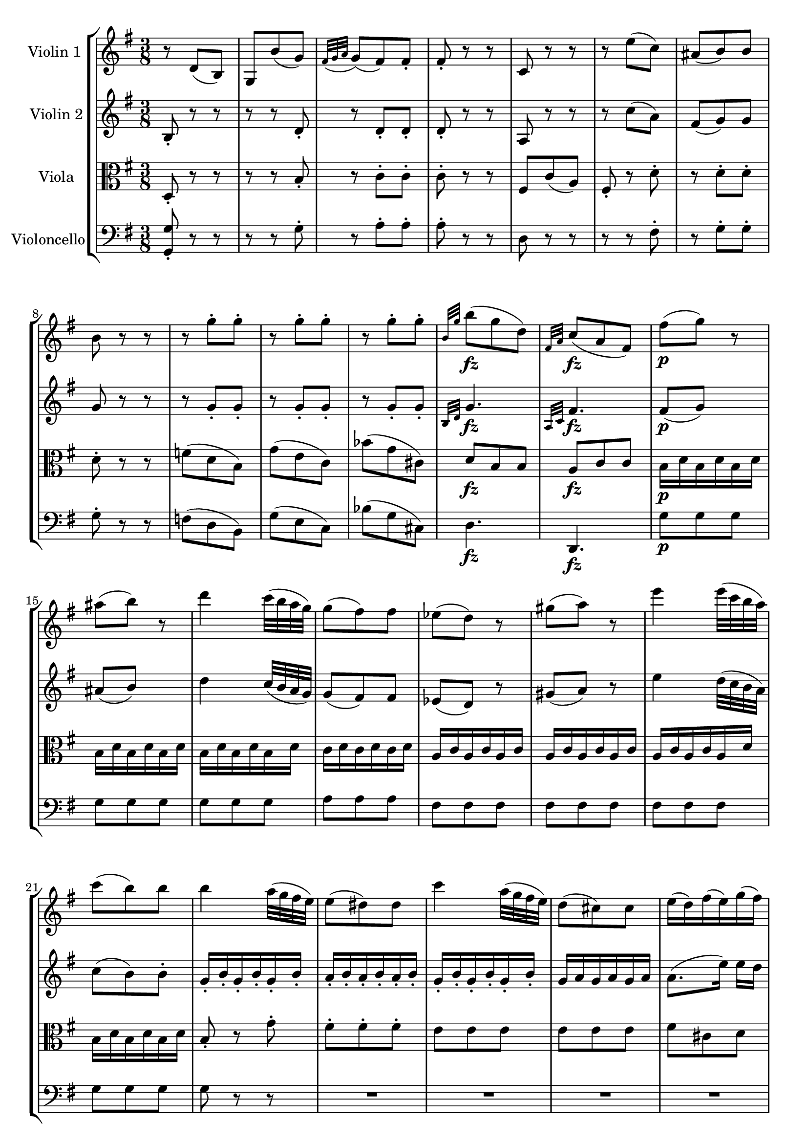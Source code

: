 
\version "2.18.2"
% automatically converted by musicxml2ly from original_musicxml/FJH_op74_no1_2.xml

%% additional definitions required by the score:
fz = #(make-dynamic-script "fz")

\header {
    encodingsoftware = "Finale for Windows"
    }

\layout {
    \context { \Score
        skipBars = ##t
        autoBeaming = ##f
        }
    }
PartPOneVoiceOne =  \relative d' {
    \repeat volta 2 {
        \clef "treble" \key g \major \time 3/8 r8 d8 ( [ b8 ) ] | % 2
        g8 [ b'8 ( g8 ) ] | % 3
        \grace { fis32 ( [ g32 a32 ] } g8 ) ( [ fis8 ) fis8 _. ] | % 4
        fis8 _. r8 r8 | % 5
        c8 r8 r8 | % 6
        r8 e'8 ( [ c8 ) ] | % 7
        ais8 ( [ b8 ) b8 ] | % 8
        b8 r8 r8 | % 9
        r8 g'8 ^. [ g8 ^. ] | \barNumberCheck #10
        r8 g8 ^. [ g8 ^. ] | % 11
        r8 g8 ^. [ g8 ^. ] | % 12
        \grace { b,32 [ g'32 ] } b8 \fz ( [ g8 d8 ) ] | % 13
        \grace { fis,32 [ a32 ] } c8 \fz ( [ a8 fis8 ) ] | % 14
        fis'8 \p ( [ g8 ) ] r8 | % 15
        ais8 ( [ b8 ) ] r8 | % 16
        d4 c32 ( [ b32 a32 g32 ) ] | % 17
        g8 ( [ fis8 ) fis8 ] | % 18
        es8 ( [ d8 ) ] r8 | % 19
        gis8 ( [ a8 ) ] r8 | \barNumberCheck #20
        e'4 e32 ( [ c32 b32 a32 ) ] | % 21
        c8 ( [ b8 ) b8 ] | % 22
        b4 a32 ( [ g32 fis32 e32 ) ] | % 23
        e8 ( [ dis8 ) dis8 ] | % 24
        c'4 a32 ( [ g32 fis32 e32 ) ] | % 25
        d8 ( [ cis8 ) cis8 ] | % 26
        e16 ( [ d16 ) fis16 ( e16 ) g16 ( fis16 ) ] | % 27
        fis8 ( [ e8 ) e8 ] | % 28
        r8 a8 ^. [ a8 ^. ] | % 29
        r8 a8 ^. [ a8 ^. ] | \barNumberCheck #30
        r8 a8 ^. [ a8 ^. ] | % 31
        gis8 ( [ g8 ) fis8 ] | % 32
        \acciaccatura { fis8 _. } e8 ^. [ e8 ^. d8 ^. ] | % 33
        d'8 \fz ( [ c8 b8 ) ] | % 34
        ais8 \fz ( [ b8 ) gis8 \fz ( ] | % 35
        a8 ) [ g8 \fz ( fis8 ) ] | % 36
        e8 ( [ g8 b8 _\markup{ \italic {dim.} } ) ] | % 37
        d,4 fis16 ( [ e16 ) ] | % 38
        \acciaccatura { d8 ( } d'4. \p ) | % 39
        cis16 ( [ b16 ) ] b8 r8 | \barNumberCheck #40
        R4.*2 | % 42
        d4. \p | % 43
        cis16 ( [ b16 ) ] b8 r8 | % 44
        R4.*2 | % 46
        d16 \pp ( [ cis16 ) d8 ] s8 | % 47
        e16 ( [ d16 ) e8 ] r8 | % 48
        R4. | % 49
        \acciaccatura { d,8 ( } d'8 \f ) [ b8 ] g16 ( [ e16 ) ] |
        \barNumberCheck #50
        d4 ( fis16 [ e16 ) ] | % 51
        d16 \p ( [ a16 ) fis'16 ( a,16 ) a'16 ( a,16 ) ] | % 52
        g'16 ( [ a,16 ) e'16 ( a,16 ) cis16 ( a16 ) ] | % 53
        d16 ( [ a16 ) fis'16 ( a,16 ) a'16 ( a,16 ) ] | % 54
        g'16 ( [ a,16 ) e'16 ( a,16 ) cis16 ( a16 ) ] | % 55
        d16 ( [ a16 ) fis16 ( a16 ) d16 ( a16 ) ] | % 56
        d8 \fp _. [ d,8 _. d8 _. ] | % 57
        d8 _. r8 r8 }
    \repeat volta 2 {
        | % 58
        r8 d'8 ^. [ d8 ^. ] | % 59
        r8 d8 ^. [ d8 ^. ] | \barNumberCheck #60
        r8 d8 ^. [ d8 ^. ] | % 61
        r8 d8 ^. [ d8 ^. ] | % 62
        r8 <d, d'>8 _. [ <f d'>8 _. ] | % 63
        <g, es' es'>8 [ bes'8 \p ( g8 ) ] | % 64
        es8 ^. [ ges'8 ( es8 ) ] | % 65
        \grace { d32 ( [ es32 f32 ] } es8 ) ( [ d8 ) d8 ^. ] | % 66
        d8 ^. r8 r8 | % 67
        r8 as8 ( [ f8 ) ] | % 68
        d8 ^. [ c''8 ( as8 ) ] | % 69
        fis8 ( [ g8 ) g8 ] | \barNumberCheck #70
        g8 [ es8 es8 ] | % 71
        r8 es8 ^. [ es8 ^. ] | % 72
        r8 es8 [ es8 ] | % 73
        r8 e8 [ e8 ] | % 74
        r8 f8 [ f8 ] | % 75
        r8 fis8 [ fis8 ] | % 76
        r8 g8 [ g8 ] | % 77
        r8 gis8 gis8 | % 78
        r8 a8 [ a8 ] | % 79
        c8 \fz ( [ dis,8 ) dis8 ^. ] | \barNumberCheck #80
        e4 r8 | % 81
        e'4. \p | % 82
        cis16 ( [ d16 ) d8 ^. ] r8 | % 83
        g,4. ~ | % 84
        R4. | % 85
        d'4. \p | % 86
        b16 ( [ c16 ) c8 ] r8 | % 87
        R4.*2 | % 89
        d16 _\markup{ \italic {dim.} } ( [ cis16 ) cis8 ^. ] r8 |
        \barNumberCheck #90
        e16 ( [ d16 ) d8 ^. ] r8 | % 91
        e16 ( [ d16 ) d8 ^. ] r8 | % 92
        e16 ( [ d16 ) d8 ^. ] r8 | % 93
        d16 ( [ c16 ) c8 ^. ] s8 | % 94
        <g, d' b'>8 \fz r8 r8 | % 95
        R4. | % 96
        r8 d'16 \p [ e32 ^. fis32 ^. ] g32 ^. [ a32 ^. b32 ^. c32 ^. ] | % 97
        d16 ^. ^. [ d16 ^. d16 ^. d16 ^. d16 ^. d16 ^. ] | % 98
        d8 r8 r8 | % 99
        R4. | \barNumberCheck #100
        r8 g,,16 _. [ a32 _. b32 _. ] c32 ^. [ d32 ^. e32 ^. fis32 ^. ]
        | % 101
        g16 ^. [ g16 ^. g16 ^. g16 ^. g16 ^. g16 ^. ] | % 102
        g32 ( [ a32 g32 fis32 ) ] g16 ^. [ g16 ^. g16 ^. g16 ^. ] | % 103
        g32 ( [ a32 g32 fis32 ) ] g16 ^. [ g16 ^. g16 ^. g16 ^. ] | % 104
        g32 _\markup{ \italic {cresc.} } ( [ a32 g32 fis32 ) ] g16 ^. [
        g16 ^. g16 ^. g16 ^. ] | % 105
        \times 2/3  {
            b16 \f ^. [ a16 ^. g16 ^. ] }
        \times 2/3  {
            b16 ^. [ a16 ^. g16 ^. ] }
        \times 2/3  {
            fis16 ^. [ e16 ^. d16 ^. ] }
        | % 106
        \times 2/3  {
            c16 _\markup{ \italic {decresc.} } [ b16 a16 ] }
        \times 2/3  {
            g16 [ fis16 e16 ] }
        \times 2/3  {
            d16 [ e16 fis16 ] }
        | % 107
        fis'8 ( [ g8 \p ) ] s8 | % 108
        ais8 ( [ b8 ) ] r8 | % 109
        d4 c32 ( [ b32 a32 g32 ) ] | \barNumberCheck #110
        g8 ( [ fis8 ) fis8 ] | % 111
        es8 ( [ d8 ) ] s8 | % 112
        gis8 ( [ a8 ) ] s8 | % 113
        e'4 d32 ( [ c32 b32 a32 ) ] | % 114
        c8 ( [ b8 ) b8 ] | % 115
        g'8 ( [ fis8 \fz e8 ) ] | % 116
        dis8 \fz ( [ e8 ) cis8 \fz ( ] | % 117
        d8 ) [ c8 \fz ( b8 ) ] | % 118
        a8 ( [ c8 e8 _\markup{ \italic {dim.} } ) ] | % 119
        g,4 ( b16 [ a16 ) ] | \barNumberCheck #120
        g4. | % 121
        fis16 \p ( [ e16 ) ] e8 ^. r8 | % 122
        R4.*2 | % 124
        g4. \p | % 125
        fis16 ( [ e16 ) ] e8 ^. r8 | % 126
        R4.*2 | % 128
        g16 \pp ( [ fis16 ) ] fis8 ^. r8 | % 129
        a16 ( [ g16 ) ] g8 ^. r8 | \barNumberCheck #130
        R4. | % 131
        \acciaccatura { g,8 ( } g'8 \f ) ^. [ e8 ^. ] c16 ( [ a16 ) ] | % 132
        g4 ( \grace { b16 } a8 ) | % 133
        g4 r8 | % 134
        R4.*2 | % 136
        r8 a'8 ( [ fis8 _\markup{ \italic {mezza voce} } ) ] | % 137
        d8 ( [ e8 \< fis8 ) ] | % 138
        g8 \! ( [ d8 \> b8 ) ] | % 139
        e8 \! ( [ d16 c16 b16 a16 ) ] | \barNumberCheck #140
        g4 ( b16 [ a16 ) ] | % 141
        g4. | % 142
        R4.*2 | % 144
        r8 a'16 \p ( [ gis16 \> a16 fis16 \! ) ] | % 145
        dis8 [ dis8 dis8 ] | % 146
        dis8 _\markup{ \italic {cresc.} } [ dis8 dis8 ] | % 147
        dis4. \f ( ^\fermata | % 148
        e4. \> ) ^\fermata | % 149
        r8 \! gis,8 ( [ e8 ) ] | \barNumberCheck #150
        cis8 _. [ cis'8 ( fis,8 ) ] | % 151
        e8 _. [ e'8 ( cis8 ) ] | % 152
        a8 ^. [ e'8 ( cis8 ) ] | % 153
        g8 [ e'8 ( ^. e8 ) ^. ] | % 154
        <d, d'>8 \fz ( [ b'8 g8 ) ] | % 155
        \grace { a16 ( [ b16 ] } c8 ) ( [ a8 \> fis8 ) ] | % 156
        g8 \! [ d8 ( _. d8 ) _. ] | % 157
        \acciaccatura { d8 ( } b'4 ^\markup{ \italic {dolce} } ) a32 ( [
        g32 fis32 e32 ) ] | % 158
        d8 [ d8 ( _. d8 ) _. ] | % 159
        \acciaccatura { d8 ( } c'8 ) ~ [ c32 b32 ( a32 g32 ] fis32 [ e32
        d32 c32 ) ] | \barNumberCheck #160
        b8 [ d'8 ( _. d8 ) _. ] | % 161
        \grace { d8 ( } b'8 ) a32 ( [ g32 fis32 e32 ) ] r8 | % 162
        d8 ^. [ d8 ( ^. d8 ) ^. ] | % 163
        \acciaccatura { d8 ( } c'8 ) ~ c32 [ b32 ( a32 g32 ] fis32 [ e32
        d32 c32 ) ] | % 164
        b8 ^. [ d'8 \< ( ^. d8 ) ^. ] | % 165
        d4 \! \mf ( c32 [ b32 a32 gis32 ) ] | % 166
        a16 ( [ c16 ) e8 ^. ] r8 | % 167
        r8 fis,,8 \p _. r8 | % 168
        g16 ( [ d16 ) b'16 ( d,16 ) d'16 ( d,16 ) ] | % 169
        c'16 ( [ d,16 ) a'16 ( d,16 ) fis16 ( d16 ) ] | \barNumberCheck
        #170
        g16 ( [ d16 ) b'16 ( d,16 ) d'16 ( d,16 ) ] | % 171
        c'16 ( [ d,16 ) a'16 ( d,16 ) fis16 ( d16 ) ] | % 172
        g16 ( [ d16 ) b16 ( d16 ) g16 ( d16 ) ] | % 173
        g8 \fp _. [ b,8 _. b8 _. ] | % 174
        b8 _. r8 r8 }
    }

PartPTwoVoiceOne =  \relative b {
    \repeat volta 2 {
        \clef "treble" \key g \major \time 3/8 b8 _. r8 r8 | % 2
        r8 r8 d8 _. | % 3
        r8 d8 _. [ d8 _. ] | % 4
        d8 _. r8 r8 | % 5
        a8 r8 r8 | % 6
        r8 c'8 ( [ a8 ) ] | % 7
        fis8 ( [ g8 ) g8 ] | % 8
        g8 r8 r8 | % 9
        r8 g8 _. [ g8 _. ] | \barNumberCheck #10
        r8 g8 _. [ g8 _. ] | % 11
        r8 g8 _. [ g8 _. ] | % 12
        \grace { b,32 [ d32 ] } g4. \fz | % 13
        \grace { a,32 [ c32 ] } fis4. \fz | % 14
        fis8 \p ( [ g8 ) ] s8 | % 15
        ais8 ( [ b8 ) ] s8 | % 16
        d4 c32 ( [ b32 a32 g32 ) ] | % 17
        g8 ( [ fis8 ) fis8 ] | % 18
        es8 ( [ d8 ) ] r8 | % 19
        gis8 ( [ a8 ) ] r8 | \barNumberCheck #20
        e'4 d32 ( [ c32 b32 a32 ) ] | % 21
        c8 ( [ b8 ) b8 ^. ] | % 22
        g16 _. [ b16 _. g16 _. b16 _. g16 _. b16 _. ] | % 23
        a16 _. [ b16 _. a16 _. b16 _. a16 _. b16 _. ] | % 24
        g16 _. [ b16 _. g16 _. b16 _. g16 _. b16 _. ] | % 25
        g16 [ a16 g16 a16 g16 a16 ] | % 26
        a8. ( [ e'16 ) ] e16 [ d16 ] | % 27
        d8 ( [ cis8 ) cis8 ] | % 28
        r8 a8 _. [ a8 _. ] | % 29
        r8 a8 _. [ a8 _. ] | \barNumberCheck #30
        r8 a8 ( [ fis'8 ) ] | % 31
        e8 [ e8 ( d8 ) ] | % 32
        b8 _. [ a8 _. g8 _. ] | % 33
        d'8 \fz ( [ c8 b8 ) ] | % 34
        ais8 \fz ( [ b8 ) gis8 \fz ( ] | % 35
        a8 ) [ g8 \fz ( fis8 ) ] | % 36
        e8 ( [ g8 b8 _\markup{ \italic {dim.} } ) ] | % 37
        a4 g8 | % 38
        \acciaccatura { fis8 ( } fis'4. \p ) | % 39
        a16 ( [ g16 ) ] g8 r8 | \barNumberCheck #40
        b,,4. | % 41
        gis16 ( [ a16 ) ] a8 r8 | % 42
        fis''4. \p | % 43
        a16 ( [ g16 ) ] g8 r8 | % 44
        b,,4. | % 45
        gis16 ( [ a16 ) a8 ] r8 | % 46
        e''16 \pp ( [ g16 ) g8 ] r8 | % 47
        g16 ( [ fis16 ) fis8 ] r8 | % 48
        R4. | % 49
        \acciaccatura { b,8 ( } b'8 \f ) [ g8 ] b,16 ( [ g16 ) ] |
        \barNumberCheck #50
        fis4 ( a16 [ g16 ) ] | % 51
        fis4 \p ( a8 ) | % 52
        g8 ( [ e8 ^\markup{ \italic {cresc.} } cis8 ) ] | % 53
        d16 ( [ a16 ) fis'16 ( a,16 ) a'16 ( a,16 ) ] | % 54
        g'16 ( [ a,16 ) e'16 ( a,16 ) cis16 ( a16 ) ] | % 55
        d8 _. [ fis16 ( a16 ) d16 ( a16 ) ] | % 56
        fis8 \fp _. [ a,8 _. a8 _. ] | % 57
        a8 _. r8 r8 }
    \repeat volta 2 {
        | % 58
        r8 d8 _. [ d8 _. ] | % 59
        r8 d8 _. [ d8 _. ] | \barNumberCheck #60
        r8 d8 _. [ d8 _. ] | % 61
        r8 d8 _. [ d8 _. ] | % 62
        d8 _. [ as'8 _. as8 \f _. ] | % 63
        g4. | % 64
        r8 r8 bes8 \p ^. | % 65
        r8 bes8 ^. [ bes8 ^. ] | % 66
        bes8 ^. r8 r8 | % 67
        <as, d>8 _. r8 r8 | % 68
        r8 as''8 ( [ f8 ) ] | % 69
        d8 ( [ es8 ) es8 ^. ] | \barNumberCheck #70
        es8 _. [ es,8 _. es8 _. ] | % 71
        r8 es8 _. [ es8 _. ] | % 72
        r8 es8 [ e8 ] | % 73
        r8 e8 [ e8 ] | % 74
        r8 f8 [ f8 ] | % 75
        r8 fis8 [ fis8 ] | % 76
        r8 g8 [ g8 ] | % 77
        r8 gis8 gis8 | % 78
        r8 a8 [ a8 ] | % 79
        dis,8 \fz ( [ a'8 ) a8 _. ] | \barNumberCheck #80
        gis4 r8 | % 81
        c'4. \p | % 82
        ais16 ( [ b16 ) b8 ^. ] r8 | % 83
        <d,, g>4. ~ | % 84
        b16 [ c16 c8 ] r8 | % 85
        b''4. \p | % 86
        gis16 ( [ a16 ) a8 ] r8 | % 87
        c,,4. | % 88
        ais16 ( [ b16 ) b8 ] r8 | % 89
        e'16 _\markup{ \italic {dim.} } ( [ g16 ) g8 ^. ] r8 |
        \barNumberCheck #90
        g16 ( [ fis16 ) fis8 ^. ] r8 | % 91
        fis16 ( ^. [ fis16 ^. fis8 ) ^. ] r8 | % 92
        fis16 ( [ g16 ) g8 ^. ] r8 | % 93
        fis16 ( [ a16 ) a8 ^. ] r8 | % 94
        <d,, b' g'>8 \fz d8 \p ( [ b8 ) ] | % 95
        g8 _. [ b'8 ( g8 ) ] | % 96
        \grace { fis32 [ g32 a32 ] } g8 ( [ fis8 ) fis8 _. ] | % 97
        fis8 _. r8 r8 | % 98
        c8 _. r8 r8 | % 99
        r8 e'8 ( [ c8 ) ] | \barNumberCheck #100
        ais8 ( [ b8 ) b8 _. ] | % 101
        b8 ^. r8 r8 | % 102
        g32 ( [ a32 g32 fis32 ) ] g16 _. [ g16 _. g16 _. g16 _. ] | % 103
        g32 ( [ a32 g32 fis32 ) ] g16 _. [ g16 _. g16 _. g16 _. ] | % 104
        g32 _\markup{ \italic {cresc.} } ( [ a32 fis32 g32 ) ] g16 _. [
        g16 _. g16 _. g16 _. ] | % 105
        \times 2/3  {
            b16 \f _. _. [ a16 _. g16 _. ] }
        \times 2/3  {
            b16 _. [ a16 _. g16 _. ] }
        \times 2/3  {
            fis16 _. [ e16 _. d16 _. ] }
        | % 106
        \times 2/3  {
            c16 _\markup{ \italic {decresc.} } [ b16 a16 ] }
        \times 2/3  {
            g'16 [ fis16 e16 ] }
        \times 2/3  {
            d16 [ e16 fis16 ] }
        | % 107
        fis8 ( [ g8 \p ) ] r8 | % 108
        ais8 ( [ b8 ) ] r8 | % 109
        d4 c32 ( [ b32 a32 g32 ) ] | \barNumberCheck #110
        g8 ( [ fis8 ) fis8 ] | % 111
        es8 ( [ d8 ) ] s8 | % 112
        gis8 ( [ a8 ) ] r8 | % 113
        e'4 d32 ( [ c32 b32 a32 ) ] | % 114
        c8 ( [ b8 ) b8 ] | % 115
        g'8 ( [ fis8 \fz e8 ) ] | % 116
        dis8 \fz ( [ e8 ) cis8 \fz ( ] | % 117
        d8 ) [ c8 \fz ( b8 ) ] | % 118
        a8 ( [ c8 e8 _\markup{ \italic {dim.} } ) ] | % 119
        d4 ( c8 ) | \barNumberCheck #120
        g,16 [ g'16 _. g,16 _. g'16 _. g,16 _. g'16 _. ] | % 121
        g,16 [ g'16 g,16 g'16 g,16 g'16 ] | % 122
        g,16 [ g'16 g,16 g'16 g,16 g'16 ] | % 123
        g,16 [ g'16 g,16 g'16 g,16 g'16 ] | % 124
        g,16 [ g'16 g,16 g'16 g,16 g'16 ] | % 125
        g,16 [ g'16 g,16 g'16 g,16 g'16 ] | % 126
        g,16 [ g'16 g,16 g'16 g,16 g'16 ] | % 127
        g,16 [ g'16 g,16 g'16 g,16 g'16 ] | % 128
        g,16 [ g'16 g,16 g'16 g,16 g'16 ] | % 129
        g,16 [ g'16 g,16 g'16 g,16 g'16 ] | \barNumberCheck #130
        g,16 [ g'16 g,16 g'16 g,16 g'16 ] | % 131
        \acciaccatura { e16 ( } e'8 ) ^. [ c8 ^. a8 ] | % 132
        g4 ( fis8 ) | % 133
        g4 r8 | % 134
        R4. | % 135
        r8 e'8 ( [ c8 _\markup{ \italic {mezza voce} } ) ] | % 136
        a4. ~ | % 137
        a8 ( [ b8 \< c8 ) ] | % 138
        b4. \! | % 139
        c8 \> \! ( [ e,8 c8 ) ] | \barNumberCheck #140
        b4 ( d16 [ c16 ) ] | % 141
        b4 r8 | % 142
        R4. | % 143
        r8 e'16 \p ( [ dis16 \> e16 c16 ) ] | % 144
        a4. \! ~ | % 145
        a8 [ a8 a8 ] | % 146
        a8 _\markup{ \italic {cresc.} } [ gis8 gis8 ] | % 147
        gis4. \f ~ ^\fermata | % 148
        gis4 \> ^\fermata r8 \! | % 149
        gis,8 _. r8 r8 | \barNumberCheck #150
        gis8 _. r8 r8 | % 151
        gis8 _. r8 r8 | % 152
        a8 _. r8 r8 | % 153
        bes8 \< [ g'8 g8 ] | % 154
        <g b>4. \! \fz | % 155
        <a, fis'>4 ( c8 ) | % 156
        b16 _. [ d16 _. b16 _. d16 _. b16 _. d16 _. ] | % 157
        b16 \p [ d16 b16 d16 b16 d16 ] | % 158
        c16 [ d16 c16 d16 c16 d16 ] | % 159
        c16 [ d16 c16 d16 c16 d16 ] | \barNumberCheck #160
        b16 [ d'16 b16 d16 b16 d16 ] | % 161
        b16 [ d16 b16 d16 b16 d16 ] | % 162
        c16 [ d16 c16 d16 c16 d16 ] | % 163
        c16 [ d16 c16 d16 c16 d16 ] | % 164
        b8 r8 r8 | % 165
        gis4 \mf ( f'8 ) | % 166
        e16 ( [ c16 ) a8 ^. ] r8 | % 167
        r8 c,4 \p _. | % 168
        g8 ( [ b8 d8 ) ] | % 169
        c8 ( [ a8 ^\markup{ \italic {cresc.} } fis'8 ) ] |
        \barNumberCheck #170
        g16 ( [ d16 ) b'16 ( d,16 ) d'16 ( d,16 ) ] | % 171
        c'16 ( [ d,16 ) a'16 ( d,16 ) fis16 ( d16 ) ] | % 172
        g16 [ d16 b16 d16 g16 d16 ] | % 173
        g8 \fp _. [ b,8 _. b8 _. ] | % 174
        b8 _. r8 r8 }
    }

PartPThreeVoiceOne =  \relative d {
    \repeat volta 2 {
        \clef "alto" \key g \major \time 3/8 d8 _. r8 r8 | % 2
        r8 r8 b'8 _. | % 3
        r8 c8 ^. [ c8 ^. ] | % 4
        c8 ^. r8 r8 | % 5
        fis,8 [ c'8 ( a8 ) ] | % 6
        fis8 _. r8 d'8 ^. | % 7
        r8 d8 ^. [ d8 ^. ] | % 8
        d8 ^. r8 r8 | % 9
        f8 ( [ d8 b8 ) ] | \barNumberCheck #10
        g'8 ( [ e8 c8 ) ] | % 11
        bes'8 ( [ g8 cis,8 ) ] | % 12
        d8 \fz [ b8 b8 ] | % 13
        a8 \fz [ c8 c8 ] | % 14
        b16 \p [ d16 b16 d16 b16 d16 ] | % 15
        b16 [ d16 b16 d16 b16 d16 ] | % 16
        b16 [ d16 b16 d16 b16 d16 ] | % 17
        c16 [ d16 c16 d16 c16 d16 ] | % 18
        a16 [ c16 a16 c16 a16 c16 ] | % 19
        a16 [ c16 a16 c16 a16 c16 ] | \barNumberCheck #20
        a16 [ c16 a16 c16 a16 d16 ] | % 21
        b16 [ d16 b16 d16 b16 d16 ] | % 22
        b8 _. r8 g'8 ^. | % 23
        fis8 ^. [ fis8 ^. fis8 ^. ] | % 24
        e8 [ e8 e8 ] | % 25
        e8 [ e8 e8 ] | % 26
        fis8 [ cis8 d8 ] | % 27
        a4. | % 28
        g'8 ( [ e8 cis8 ) ] | % 29
        a'8 ( [ fis8 d8 ) ] | \barNumberCheck #30
        c'8 ( [ b8 ) b8 ] | % 31
        b8 ( [ a8 ) a8 ^. ] | % 32
        g8 ^. [ fis8 ^. e8 ^. ] | % 33
        a8 \fz ( [ g8 fis8 ) ] | % 34
        e8 \fz ( [ f8 ) d8 \fz ( ] | % 35
        e8 ) [ cis8 \fz ( d8 ) ] | % 36
        b4 g'8 _\markup{ \italic {dim.} } | % 37
        fis4 cis8 | % 38
        d16 \p [ d'16 d,16 d'16 d,16 d'16 ] | % 39
        d,16 [ d'16 d,16 d'16 d,16 d'16 ] | \barNumberCheck #40
        d,16 [ d'16 d,16 d'16 d,16 d'16 ] | % 41
        d,16 [ d'16 d,16 d'16 d,16 d'16 ] | % 42
        d,16 [ d'16 d,16 d'16 d,16 d'16 ] | % 43
        d,16 [ d'16 d,16 d'16 d,16 d'16 ] | % 44
        d,16 [ d'16 d,16 d'16 d,16 d'16 ] | % 45
        d,16 [ d'16 d,16 d'16 d,16 d'16 ] | % 46
        d,16 \pp [ d'16 d,16 d'16 d,16 d'16 ] | % 47
        d,16 [ d'16 d,16 d'16 d,16 d'16 ] | % 48
        d,16 [ d'16 d,16 d'16 d,16 d'16 ] | % 49
        d,4 \f e8 | \barNumberCheck #50
        fis8 ( [ a8 cis,8 ) ] | % 51
        d16 \p [ a16 fis'16 a,16 a'16 a,16 ] | % 52
        g'16 ^\markup{ \italic {cresc.} } [ a,16 e'16 a,16 cis16 a16 ] | % 53
        d8 ( [ fis,8 a8 ) ] | % 54
        g8 ( [ e8 cis8 ) ] | % 55
        d16 ( [ a'16 ) fis16 ( a16 ) d16 ( a16 ) ] | % 56
        d8 \fp _. [ fis,8 _. fis8 _. ] | % 57
        fis8 _. r8 r8 }
    \repeat volta 2 {
        | % 58
        c''8 ( [ a8 fis8 ) ] | % 59
        b8 ( [ g8 d8 ) ] | \barNumberCheck #60
        c'8 ( [ a8 fis8 ) ] | % 61
        bes8 ( [ g8 d8 ) ] | % 62
        <bes fis'>4. \f \f | % 63
        <bes g'>4. | % 64
        r8 r8 g'8 \p ^. | % 65
        r8 as8 ^. [ as8 ^. ] | % 66
        as8 ^. r8 r8 | % 67
        e,8 _. r8 r8 | % 68
        r8 r8 bes''8 | % 69
        r8 bes8 ^. [ bes8 ^. ] | \barNumberCheck #70
        bes8 ^. r8 r8 | % 71
        des,8 \fz ( [ bes8 g8 ) ] | % 72
        R4. | % 73
        bes8 ( [ g8 c,8 ) ] | % 74
        R4. | % 75
        es'8 ( [ c8 a8 ) ] | % 76
        R4. | % 77
        f'8 ( [ d8 b8 ) ] | % 78
        R4. | % 79
        a8 \fz ( [ c8 ) a8 _. ] | \barNumberCheck #80
        e'16 \> [ e'16 e,16 e'16 e,16 d'16 ] | % 81
        e,16 \! \p [ e'16 e,16 e'16 e,16 e'16 ] | % 82
        e,16 [ e'16 e,16 e'16 e,16 e'16 ] | % 83
        e,16 [ e'16 e,16 e'16 e,16 e'16 ] | % 84
        e,16 [ e'16 e,16 e'16 es,16 \fz es'16 ] | % 85
        d,16 \p [ d'16 d,16 d'16 d,16 d'16 ] | % 86
        d,16 [ d'16 d,16 d'16 d,16 d'16 ] | % 87
        d,16 [ d'16 d,16 d'16 d,16 d'16 ] | % 88
        d,16 [ d'16 d,16 d'16 d,16 d'16 ] | % 89
        d,16 _\markup{ \italic {dim.} } [ d'16 d,16 d'16 d,16 d'16 ] |
        \barNumberCheck #90
        d,16 [ d'16 d,16 d'16 d,16 d'16 ] | % 91
        d,16 [ c'16 d,16 c'16 d,16 c'16 ] | % 92
        d,16 [ b'16 d,16 b'16 d,16 b'16 ] | % 93
        d,16 [ fis16 d16 fis16 d16 fis16 ] | % 94
        <g, g'>8 \fz r8 r8 | % 95
        r8 r8 <b d>8 \p ^. | % 96
        r8 <c d>8 ^. [ <c d>8 ^. ] | % 97
        <c d>8 ^. r8 r8 | % 98
        fis,8 _. [ c'8 ( a8 ) ] | % 99
        fis8 ^. [ c''8 ( a8 ) ] | \barNumberCheck #100
        fis8 ( [ g8 ) g8 ^. ] | % 101
        g8 ^. r8 r8 | % 102
        fis8 ( [ d8 b8 ) ] | % 103
        g'8 ( [ e8 c8 ) ] | % 104
        bes'8 _\markup{ \italic {cresc.} } ( [ ges8 cis,8 ) ] | % 105
        d4. \f | % 106
        fis,4 _\markup{ \italic {decresc.} } c'8 | % 107
        b16 [ d16 \p ^. b16 ^. d16 ^. b16 ^. d16 ^. ] | % 108
        b16 [ d16 b16 d16 b16 d16 ] | % 109
        b16 [ d16 b16 d16 b16 d16 ] | \barNumberCheck #110
        c16 [ d16 c16 d16 c16 d16 ] | % 111
        a16 [ c16 a16 c16 a16 c16 ] | % 112
        a16 [ c16 a16 c16 a16 c16 ] | % 113
        a16 [ c16 a16 c16 a16 c16 ] | % 114
        b16 [ d16 b16 d16 b16 d16 ] | % 115
        d'8 ( [ c8 \fz b8 ) ] | % 116
        a8 \fz ( [ b8 ) g8 \fz ( ] | % 117
        a8 ) [ fis8 \fz ( g8 ) ] | % 118
        e4 c'8 _\markup{ \italic {dim.} } | % 119
        b4 fis8 | \barNumberCheck #120
        b4. \p | % 121
        d16 \p ( [ c16 ) c8 ^. ] r8 | % 122
        e,4. \p | % 123
        cis16 ( [ d16 ) ] d8 ^. r8 | % 124
        b'4. \p | % 125
        d16 ( [ c16 ) ] c8 ^. r8 | % 126
        e,,4. | % 127
        cis16 ( [ d16 ) d8 _. ] r8 | % 128
        a''16 \pp \pp ( [ c16 ) c8 ^. ] r8 | % 129
        c16 ( [ b16 ) b8 ^. ] r8 | \barNumberCheck #130
        R4. | % 131
        <g, e'>4. \f \f | % 132
        b4 ( \grace { d16 } c8 ) | % 133
        b8 r8 r8 | % 134
        r8 c'8 _\markup{ \italic {mezza voce} } ( [ a8 ) ] | % 135
        fis4. ~ | % 136
        fis4. ~ | % 137
        fis8 ( [ g8 \< d8 \! ) ] | % 138
        d4. | % 139
        g4 \> \! e8 | \barNumberCheck #140
        d4 fis,8 | % 141
        g4 r8 | % 142
        r8 c'16 \p ( [ b16 c16 \> a16 ) ~ ] | % 143
        <fis a>4. \! ~ | % 144
        fis4. ~ | % 145
        fis8 [ fis8 fis8 ] | % 146
        fis8 _\markup{ \italic {cresc.} } [ fis8 fis8 ] | % 147
        fis4. \f ( ^\fermata | % 148
        e4. \> ) ^\fermata | % 149
        e,8 \! \p \p _. r8 r8 | \barNumberCheck #150
        e8 _. r8 r8 | % 151
        e8 _. r8 r8 | % 152
        e8 _. r8 r8 | % 153
        e16 \< [ g16 bes8 bes8 ] | % 154
        <b g'>4. \! \fz | % 155
        c4 ( a8 \> \> ) | % 156
        g16 \! \! _. [ b16 _. g16 _. b16 _. g16 _. b16 _. ] | % 157
        g16 \p [ b16 g16 b16 g16 b16 ] | % 158
        a16 [ c16 a16 c16 a16 c16 ] | % 159
        a16 [ c16 a16 c16 a16 c16 ] | \barNumberCheck #160
        g16 [ b'16 g16 b16 g16 b16 ] | % 161
        g16 [ b16 g16 b16 g16 b16 ] | % 162
        a16 [ d16 a16 c16 a16 d16 ] | % 163
        a16 [ c16 a16 c16 a16 d16 ] | % 164
        <d, b'>8 r8 r8 | % 165
        fis4 \mf ( d8 ) | % 166
        c4 r8 | % 167
        a8 \p _. r8 r8 | % 168
        g16 ( [ d16 ) b'16 ( d,16 ) d'16 ( d,16 ) ] | % 169
        c'16 ( [ d,16 ) a'16 ^\markup{ \italic {cresc.} } ( d,16 ) fis16
        ( d16 ) ] | \barNumberCheck #170
        g16 ( [ d16 ) b'16 ( d,16 ) d'16 ( d,16 ) ] | % 171
        c'16 ( [ d,16 ) a'16 ( d,16 ) fis16 ( d16 ) ] | % 172
        g16 ( [ d'16 ) b16 ( d16 ) g16 ( d16 ) ] | % 173
        b8 \fp _. [ d,8 _. d8 _. ] | % 174
        d8 _. r8 r8 }
    }

PartPFourVoiceOne =  \relative g, {
    \repeat volta 2 {
        \clef "bass" \key g \major \time 3/8 <g g'>8 _. r8 r8 | % 2
        r8 r8 g'8 ^. | % 3
        r8 a8 ^. [ a8 ^. ] | % 4
        a8 ^. r8 r8 | % 5
        d,8 r8 r8 | % 6
        r8 r8 fis8 ^. | % 7
        r8 g8 ^. [ g8 ^. ] | % 8
        g8 ^. r8 r8 | % 9
        f8 ( [ d8 b8 ) ] | \barNumberCheck #10
        g'8 ( [ e8 c8 ) ] | % 11
        bes'8 ( [ g8 cis,8 ) ] | % 12
        d4. \fz | % 13
        d,4. \fz | % 14
        g'8 \p [ g8 g8 ] | % 15
        g8 [ g8 g8 ] | % 16
        g8 [ g8 g8 ] | % 17
        a8 [ a8 a8 ] | % 18
        fis8 [ fis8 fis8 ] | % 19
        fis8 [ fis8 fis8 ] | \barNumberCheck #20
        fis8 [ fis8 fis8 ] | % 21
        g8 [ g8 g8 ] | % 22
        g8 r8 r8 | % 23
        R4.*5 | % 28
        g8 ( [ e8 cis8 ) ] | % 29
        a'8 ( [ fis8 d8 ) ] | \barNumberCheck #30
        c'8 ( [ b8 ) dis8 ] | % 31
        e8 ( [ cis8 ) d8 ^. ] | % 32
        g,8 ^. [ a8 ^. a8 ^. ] | % 33
        fis'8 \fz ( [ e8 d8 ) ] | % 34
        cis8 \fz ( [ d8 ) b8 \fz ( ] | % 35
        cis8 ) [ ais8 \fz ( b8 ) ] | % 36
        <g b>4. | % 37
        a4. _\markup{ \italic {dim.} } | % 38
        d,4. \p | % 39
        R4. | \barNumberCheck #40
        g4. \p | % 41
        eis16 ( [ fis16 ) ] fis8 r8 | % 42
        R4.*2 | % 44
        g4. \p | % 45
        eis16 ( [ fis16 ) fis8 ] r8 | % 46
        R4.*2 | % 48
        c'8 \pp ( [ a8 fis8 ) ] | % 49
        \grace { g,8 ( } g'4. \f ) | \barNumberCheck #50
        a4 a,8 | % 51
        d4 \p r8 | % 52
        R4. | % 53
        d16 ^\markup{ \italic {cresc.} } _\markup{ \italic {cresc.} } [
        a16 fis'16 a,16 a'16 a,16 ] | % 54
        g'16 ( [ a,16 ) e'16 ( a,16 ) c16 ( a16 ) ] | % 55
        d16 ( [ a16 ) fis16 ( a16 ) d16 ( a16 ) ] | % 56
        d8 \fp _. [ d,8 _. d8 _. ] | % 57
        d8 _. r8 r8 }
    \repeat volta 2 {
        | % 58
        c''8 ( [ a8 fis8 ) ] | % 59
        b8 ( [ g8 d8 ) ] | \barNumberCheck #60
        c'8 ( [ a8 fis8 ) ] | % 61
        bes8 ( [ g8 ) d8 ] | % 62
        as'8 \f ^. [ fes8 ^. ] d16 ( [ bes16 ) ] | % 63
        es4. | % 64
        r8 r8 es'8 \p ^. | % 65
        r8 f8 ^. [ f8 ^. ] | % 66
        f8 ^. r8 r8 | % 67
        b,,8 _. r8 r8 | % 68
        r8 r8 e'8 | % 69
        r8 es8 ^. [ es8 ] | \barNumberCheck #70
        es8 ^. r8 r8 | % 71
        R4. | % 72
        c8 \fz ( [ as8 es8 ) ] | % 73
        R4. | % 74
        c'8 \fz \fz ( [ as8 f8 ) ] | % 75
        R4. | % 76
        d'8 \fz \fz ( [ bes8 g8 ) ] | % 77
        r8 \fz r8 r8 | % 78
        e'8 \fz ( [ c8 a8 ) ] | % 79
        f4. \fz | \barNumberCheck #80
        e4. | % 81
        R4.*2 | % 83
        b'4. \p | % 84
        gis16 [ ais16 a8 ] r8 | % 85
        R4.*2 | % 87
        a4. \p | % 88
        fis16 [ g16 ] g4 | % 89
        R4.*5 | % 94
        <g, g'>4 \fz r8 | % 95
        r8 r8 g'8 \p ^. | % 96
        r8 a8 ^. [ a8 ^. ] | % 97
        a8 ^. r8 r8 | % 98
        <d, a'>8 ^. r8 r8 | % 99
        r8 r8 fis8 ^. | \barNumberCheck #100
        r8 g,8 _. g8 _. | % 101
        g8 _. r8 r8 | % 102
        f'8 ( [ d8 b8 ) ] | % 103
        g'8 ( [ e8 c8 ) ] | % 104
        bes'8 _\markup{ \italic {cresc.} } ( [ g8 cis,8 ) ] | % 105
        d4. \f | % 106
        d,4. _\markup{ \italic {decresc.} } | % 107
        g8 g'8 \p ^. [ g8 ^. ] | % 108
        g8 ^. [ g8 ^. g8 ^. ] | % 109
        g8 [ g8 g8 ] | \barNumberCheck #110
        a8 [ a8 a8 ] | % 111
        fis8 [ fis8 fis8 ] | % 112
        fis8 [ fis8 fis8 ] | % 113
        fis8 [ fis8 fis8 ] | % 114
        g8 \clef "treble" g'8 [ g8 ] | % 115
        b8 ( [ a8 \fz g8 ) ] | % 116
        fis8 \fz ( [ g8 ) e8 \fz ( ] | % 117
        f8 ) [ dis8 \fz ( e8 ) ] | % 118
        \clef "bass" c4. | % 119
        d4. _\markup{ \italic {dim.} } | \barNumberCheck #120
        g,4. \p | % 121
        R4. | % 122
        c4. \p | % 123
        ais16 ( [ b16 ) ] b8 ^. r8 | % 124
        R4.*2 | % 126
        c,4. | % 127
        ais16 \p ( [ b16 ) ] b8 _. r8 | % 128
        R4.*2 | \barNumberCheck #130
        f'8 \pp ( [ d8 b8 ) ] | % 131
        \acciaccatura { c,8 ( } c'4. \f ) | % 132
        d4 d,8 | % 133
        g8 \clef "treble" g''8 ( [ e8 _\markup{ \italic {mezza voce} } )
        ] | % 134
        c4. ~ | % 135
        c4. ~ | % 136
        c4. ( | % 137
        \clef "bass" c8 ) ( [ b8 \< a8 ) ] | % 138
        g4. \! | % 139
        c,4. \> \! | \barNumberCheck #140
        d4 d,8 | % 141
        g8 \clef "treble" g''16 \p \> ( [ fis16 g16 e16 ) ] | % 142
        c4. \! ~ | % 143
        c4. ~ | % 144
        c4. ~ | % 145
        c8 [ c8 c8 ] | % 146
        c8 _\markup{ \italic {cresc.} } \clef "bass" bis,,8 [ bis8 ] | % 147
        bis4. \f ( ^\fermata | % 148
        cis4. \> ) ^\fermata | % 149
        cis'8 \! \p _. r8 r8 | \barNumberCheck #150
        cis8 _. r8 r8 | % 151
        cis8 _. r8 r8 | % 152
        cis8 _. r8 r8 | % 153
        cis4. \< \< | % 154
        d4. \! \! \fz | % 155
        d,4. | % 156
        g4 \> \! r8 | % 157
        g'4 \p r8 | % 158
        f4 r8 | % 159
        fis,4. ( | \barNumberCheck #160
        g4 ) r8 | % 161
        g'4 r8 | % 162
        fis4 r8 | % 163
        fis'4. ( | % 164
        g8 ) r8 r8 | % 165
        b,4. \mf ~ | % 166
        c4 r8 | % 167
        d,8 ^. r8 \p r8 | % 168
        g,4 r8 | % 169
        R4. | \barNumberCheck #170
        g'16 ^\markup{ \italic {cresc.} } ( [ d16 ) b'16 ( d,16 ) e'16 (
        d,16 ) ] | % 171
        c'16 ( [ d,16 ) a'16 ( d,16 ) fis16 ( d16 ) ] | % 172
        g16 ( [ d16 ) b16 ( d16 ) g16 ( d16 ) ] | % 173
        g8 \fp ^. g,8 _. [ g8 _. ] | % 174
        g8 _. }
    }


% The score definition
\score {
    <<
        \new StaffGroup \with { \consists "Instrument_name_engraver" }
        <<
            \set StaffGroup.instrumentName = \markup { \center-column { \line {""} \line {"			"} } }
            \set StaffGroup.shortInstrumentName = \markup { \center-column { \line {""} \line {"			"} } }
            \new Staff <<
                \set Staff.instrumentName = "Violin 1 "
                \context Staff << 
                    \context Voice = "PartPOneVoiceOne" { \PartPOneVoiceOne }
                    >>
                >>
            \new Staff <<
                \set Staff.instrumentName = "Violin 2"
                \context Staff << 
                    \context Voice = "PartPTwoVoiceOne" { \PartPTwoVoiceOne }
                    >>
                >>
            \new Staff <<
                \set Staff.instrumentName = "Viola"
                \context Staff << 
                    \context Voice = "PartPThreeVoiceOne" { \PartPThreeVoiceOne }
                    >>
                >>
            \new Staff <<
                \set Staff.instrumentName = "Violoncello"
                \context Staff << 
                    \context Voice = "PartPFourVoiceOne" { \PartPFourVoiceOne }
                    >>
                >>
            
            >>
        
        >>
    \layout {}
    % To create MIDI output, uncomment the following line:
    %  \midi {}
    }

